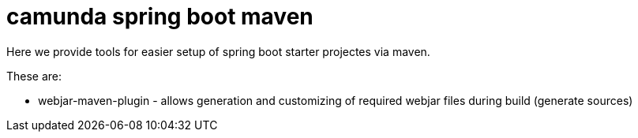 # camunda spring boot maven

Here we provide tools for easier setup of spring boot starter projectes via maven.

These are:

* webjar-maven-plugin - allows generation and customizing of required webjar files during build (generate sources)
